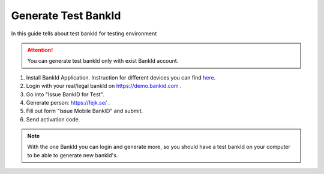 Generate Test BankId
====================

In this guide tells about test bankId for testing environment

.. attention:: You can generate test bankId only with exist BankId account.

#. Install BankId Application. Instruction for different devices you can find `here <https://www.bankid.com/assets/bankid/rp/how-to-get-bankid-for-test-v1.4.pdf>`_.

#. Login with your real/legal bankId on https://demo.bankid.com .

#. Go into "Issue BankID for Test".

#. Generate person: https://fejk.se/ .

#. Fill out form "Issue Mobile BankID" and submit.

#. Send activation code.

.. note::
    With the one BankId you can login and generate more, so you should have a test bankId on your computer to be able to generate new bankId's.

.. seealso::
    If you have some problems with generation test bankId, or other questions, please visit
    `this <https://www.bankid.com/bankid-i-dina-tjanster/rp-info>`_ page.
